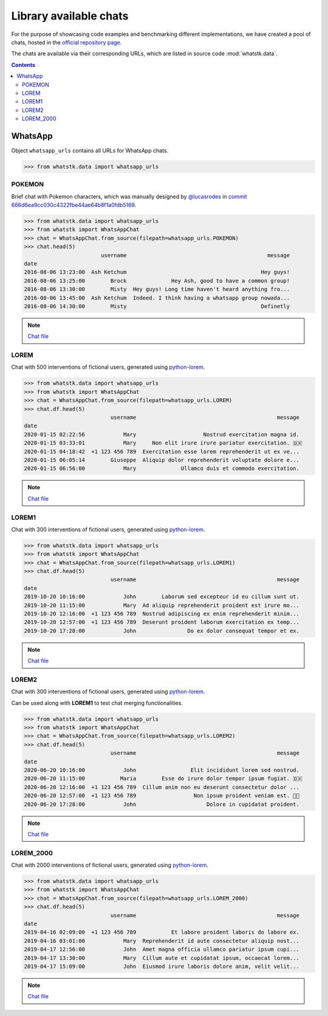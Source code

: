 Library available chats
=======================

For the purpose of showcasing code examples and benchmarking different implementations, we have created a pool of chats,
hosted in the `official repository page <https://github.com/lucasrodes/whatstk/tree/master/chats>`_.

The chats are available via their corresponding URLs, which are listed in source code :mod:`whatstk.data`.

.. contents:: Contents
    :depth: 3

WhatsApp
--------

Object ``whatsapp_urls`` contains all URLs for WhatsApp chats.

.. code-block:: python

    >>> from whatstk.data import whatsapp_urls

POKEMON
^^^^^^^

Brief chat with Pokemon characters, which was manually designed by  `@lucasrodes <https://github.com/lucasrodes>`_ in
`commit 666d6ea9cc030c4322fbe44ae64b8f1a0fdb5169
<https://github.com/lucasrodes/whatstk/commit/666d6ea9cc030c4322fbe44ae64b8f1a0fdb5169>`_.

.. code-block:: python

    >>> from whatstk.data import whatsapp_urls
    >>> from whatstk import WhatsAppChat
    >>> chat = WhatsAppChat.from_source(filepath=whatsapp_urls.POKEMON)
    >>> chat.head(5)
                            username                                            message
    date                                                                               
    2016-08-06 13:23:00  Ash Ketchum                                          Hey guys!
    2016-08-06 13:25:00        Brock              Hey Ash, good to have a common group!
    2016-08-06 13:30:00        Misty  Hey guys! Long time haven't heard anything fro...
    2016-08-06 13:45:00  Ash Ketchum  Indeed. I think having a whatsapp group nowada...
    2016-08-06 14:30:00        Misty                                          Definetly


.. note:: 
    `Chat file <http://raw.githubusercontent.com/lucasrodes/whatstk/develop/chats/whatsapp/pokemon.txt>`_


LOREM
^^^^^
Chat with 500 interventions of fictional users, generated using `python-lorem <https://lorem.jarryshaw.me/en/latest/>`_.


.. code-block:: python

    >>> from whatstk.data import whatsapp_urls
    >>> from whatstk import WhatsAppChat
    >>> chat = WhatsAppChat.from_source(filepath=whatsapp_urls.LOREM)
    >>> chat.df.head(5)
                               username                                            message
    date                                                                                  
    2020-01-15 02:22:56            Mary                     Nostrud exercitation magna id.
    2020-01-15 03:33:01            Mary     Non elit irure irure pariatur exercitation. 🇩🇰
    2020-01-15 04:18:42  +1 123 456 789  Exercitation esse lorem reprehenderit ut ex ve...
    2020-01-15 06:05:14        Giuseppe  Aliquip dolor reprehenderit voluptate dolore e...
    2020-01-15 06:56:00            Mary              Ullamco duis et commodo exercitation.

.. note::
    `Chat file <http://raw.githubusercontent.com/lucasrodes/whatstk/develop/chats/whatsapp/lorem.txt>`_

LOREM1
^^^^^^
Chat with 300 interventions of fictional users, generated using `python-lorem <https://lorem.jarryshaw.me/en/latest/>`_.

.. code-block:: python

    >>> from whatstk.data import whatsapp_urls
    >>> from whatstk import WhatsAppChat
    >>> chat = WhatsAppChat.from_source(filepath=whatsapp_urls.LOREM1)
    >>> chat.df.head(5)
                               username                                            message
    date                                                                                  
    2019-10-20 10:16:00            John        Laborum sed excepteur id eu cillum sunt ut.
    2019-10-20 11:15:00            Mary  Ad aliquip reprehenderit proident est irure mo...
    2019-10-20 12:16:00  +1 123 456 789  Nostrud adipiscing ex enim reprehenderit minim...
    2019-10-20 12:57:00  +1 123 456 789  Deserunt proident laborum exercitation ex temp...
    2019-10-20 17:28:00            John                Do ex dolor consequat tempor et ex.

.. note::
    `Chat file <http://raw.githubusercontent.com/lucasrodes/whatstk/develop/chats/whatsapp/lorem-merge-part1.txt>`_

LOREM2
^^^^^^
Chat with 300 interventions of fictional users, generated using `python-lorem <https://lorem.jarryshaw.me/en/latest/>`_.

Can be used along with **LOREM1** to test chat merging functionalities.

.. code-block:: python

    >>> from whatstk.data import whatsapp_urls
    >>> from whatstk import WhatsAppChat
    >>> chat = WhatsAppChat.from_source(filepath=whatsapp_urls.LOREM2)
    >>> chat.df.head(5)
                               username                                            message
    date                                                                                  
    2020-06-20 10:16:00            John                 Elit incididunt lorem sed nostrud.
    2020-06-20 11:15:00           Maria        Esse do irure dolor tempor ipsum fugiat. 🇩🇰
    2020-06-20 12:16:00  +1 123 456 789  Cillum anim non eu deserunt consectetur dolor ...
    2020-06-20 12:57:00  +1 123 456 789                  Non ipsum proident veniam est. 🏊🏻
    2020-06-20 17:28:00            John                      Dolore in cupidatat proident.

.. note::
    `Chat file <http://raw.githubusercontent.com/lucasrodes/whatstk/develop/chats/whatsapp/lorem-merge-part1.txt>`_

LOREM_2000
^^^^^^^^^^
Chat with 2000 interventions of fictional users, generated using `python-lorem <https://lorem.jarryshaw.me/en/latest/>`_.

.. code-block:: python

    >>> from whatstk.data import whatsapp_urls
    >>> from whatstk import WhatsAppChat
    >>> chat = WhatsAppChat.from_source(filepath=whatsapp_urls.LOREM_2000)
    >>> chat.df.head(5)
                               username                                            message
    date                                                                                  
    2019-04-16 02:09:00  +1 123 456 789           Et labore proident laboris do labore ex.
    2019-04-16 03:01:00            Mary  Reprehenderit id aute consectetur aliquip nost...
    2019-04-17 12:56:00            John  Amet magna officia ullamco pariatur ipsum cupi...
    2019-04-17 13:30:00            Mary  Cillum aute et cupidatat ipsum, occaecat lorem...
    2019-04-17 15:09:00            John  Eiusmod irure laboris dolore anim, velit velit...

.. note::
    `Chat file <http://raw.githubusercontent.com/lucasrodes/whatstk/develop/chats/whatsapp/lorem-2000.txt>`_
